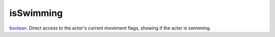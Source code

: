 isSwimming
====================================================================================================

`boolean`_. Direct access to the actor's current movement flags, showing if the actor is swimming.

.. _`boolean`: ../../../lua/type/boolean.html
